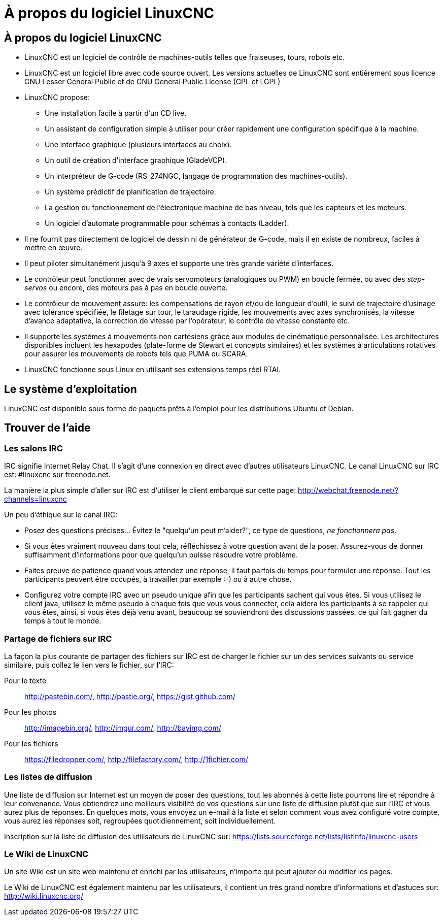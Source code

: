 ﻿:lang: fr

= À propos du logiciel LinuxCNC

== À propos du logiciel LinuxCNC

* LinuxCNC est un logiciel de contrôle de machines-outils telles que fraiseuses,
    tours, robots etc.
* LinuxCNC est un logiciel libre avec code source ouvert. Les versions actuelles
    de LinuxCNC sont entièrement sous licence GNU Lesser General Public et de GNU
    General Public License (GPL et LGPL)
* LinuxCNC propose:
** Une installation facile à partir d'un CD live.
** Un assistant de configuration simple à utiliser pour créer rapidement une
    configuration spécifique à la machine.
** Une interface graphique (plusieurs interfaces au choix).
** Un outil de création d'interface graphique (GladeVCP).
** Un interpréteur de G-code (RS-274NGC, langage de programmation des
    machines-outils).
** Un système prédictif de planification de trajectoire.
** La gestion du fonctionnement de l'électronique machine de bas niveau, tels
    que les capteurs et les moteurs.
** Un logiciel d'automate programmable pour schémas à contacts (Ladder).
* Il ne fournit pas directement de logiciel de dessin ni de générateur de G-code,
    mais il en existe de nombreux, faciles à mettre en œuvre.
* Il peut piloter simultanément jusqu'à 9 axes et supporte une très grande
    variété d'interfaces.
* Le contrôleur peut fonctionner avec de vrais servomoteurs (analogiques ou PWM)
    en boucle fermée, ou avec des _step-servos_ ou encore, des moteurs pas à pas
    en boucle ouverte.
* Le contrôleur de mouvement assure: les compensations de rayon et/ou de
    longueur d'outil, le suivi de trajectoire d'usinage avec tolérance spécifiée,
    le filetage sur tour, le taraudage rigide, les mouvements avec axes
    synchronisés, la vitesse d'avance adaptative, la correction de vitesse par
    l'opérateur, le contrôle de vitesse constante etc.
* Il supporte les systèmes à mouvements non cartésiens grâce aux modules de
    cinématique personnalisée.
    Les architectures disponibles incluent les hexapodes (plate-forme de Stewart
    et concepts similaires) et les systèmes à articulations rotatives pour
    assurer les mouvements de robots tels que PUMA ou SCARA.
* LinuxCNC fonctionne sous Linux en utilisant ses extensions temps réel RTAI.

== Le système d'exploitation

LinuxCNC est disponible sous forme de paquets prêts à l'emploi pour les
distributions Ubuntu et Debian.


[[sec:getting-help]]
== Trouver de l'aide(((Trouver de l'aide)))

=== Les salons IRC

IRC signifie Internet Relay Chat.
Il s'agit d'une connexion en direct avec d'autres utilisateurs LinuxCNC.
Le canal LinuxCNC sur IRC est: #linuxcnc sur freenode.net.

La manière la plus simple d'aller sur IRC est d'utiliser
le client embarqué sur cette page:
http://webchat.freenode.net/?channels=linuxcnc

Un peu d'éthique sur le canal IRC:

 - Posez des questions précises... Évitez le "quelqu'un peut m'aider?",
   ce type de questions, _ne fonctionnera pas_.
 - Si vous êtes vraiment nouveau dans tout cela, réfléchissez à votre question
    avant de la poser. Assurez-vous de donner suffisamment d'informations pour
    que quelqu'un puisse résoudre votre problème.
 - Faites preuve de patience quand vous attendez une réponse, il faut parfois
    du temps pour formuler une réponse. Tout les participants peuvent être
    occupés, à travailler par exemple :-) ou à autre chose.
 - Configurez votre compte IRC avec un pseudo unique afin que les participants
    sachent qui vous êtes. Si vous utilisez le client java, utilisez le même
    pseudo à chaque fois que vous  vous connecter, cela aidera les participants
    à se rappeler qui vous êtes, ainsi, si vous êtes déjà venu avant, beaucoup
    se souviendront des discussions passées, ce qui fait gagner du temps à tout
    le monde.

=== Partage de fichiers sur IRC

La façon la plus courante de partager des fichiers sur IRC est de charger le
fichier sur un des services suivants ou service similaire, puis collez le lien
vers le fichier, sur l'IRC:

Pour le texte::
     http://pastebin.com/, http://pastie.org/, https://gist.github.com/

Pour les photos::
     http://imagebin.org/, http://imgur.com/, http://bayimg.com/

Pour les fichiers::
     https://filedropper.com/, http://filefactory.com/, http://1fichier.com/

=== Les listes de diffusion

Une liste de diffusion sur Internet est un moyen de poser des questions,
tout les abonnés à cette liste pourrons lire et répondre à leur convenance.
Vous obtiendrez une meilleurs visibilité de vos questions sur une liste
de diffusion plutôt que sur l'IRC et vous aurez plus de réponses.
En quelques mots, vous envoyez un e-mail à la liste et selon comment
vous avez configuré votre compte, vous aurez les réponses soit,
regroupées quotidiennement, soit individuellement.

Inscription sur la liste de diffusion des utilisateurs de LinuxCNC sur:
https://lists.sourceforge.net/lists/listinfo/linuxcnc-users

=== Le Wiki de LinuxCNC

Un site Wiki est un site web maintenu et enrichi par les utilisateurs,
n'importe qui peut ajouter ou modifier les pages.

Le Wiki de LinuxCNC est également maintenu par les utilisateurs,
il contient un très grand nombre d'informations et d'astuces sur:
http://wiki.linuxcnc.org/
